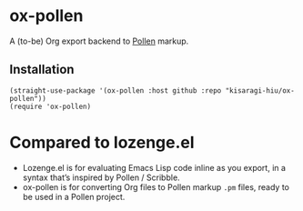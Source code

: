 * ox-pollen

A (to-be) Org export backend to [[https://docs.racket-lang.org/pollen/][Pollen]] markup.

** Installation

#+BEGIN_SRC elisp
(straight-use-package '(ox-pollen :host github :repo "kisaragi-hiu/ox-pollen"))
(require 'ox-pollen)
#+END_SRC

* Compared to lozenge.el

- Lozenge.el is for evaluating Emacs Lisp code inline as you export, in a syntax that’s inspired by Pollen / Scribble.
- ox-pollen is for converting Org files to Pollen markup =.pm= files, ready to be used in a Pollen project.
